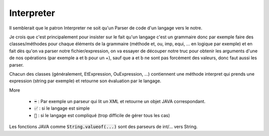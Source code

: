 ============
Interpreter
============

Il semblerait que le patron Interpreter ne soit qu'un Parser
de code d'un langage vers le notre.

Je crois que c'est principalement pour insister sur le fait
qu'un langage c'est un grammaire donc par exemple faire des classes/méthodes pour chaque
éléments de la grammaire (méthode et, ou, imp, equi, ... en logique par exemple) et en fait dès qu'on va
parser notre fichier/expression, on va essayer de découper notre truc pour obtenir
les arguments d'une de nos opérations (par exemple a et b pour un +), sauf que a
et b ne sont pas forcément des valeurs, donc faut aussi les parser.

Chacun des classes (généralement, EtExpression, OuExpression, ...) contiennent
une méthode interpret qui prends une expression (string par exemple) et retourne son évaluation
par le langage.

More

	* :code:`➡️` : Par exemple un parseur qui lit un XML et retourne un objet JAVA correspondant.
	* :code:`✅` : si le langage est simple
	* :code:`🚫` : si le langage est compliqué (trop difficile de gérer tous les cas)

Les fonctions JAVA comme :code:`String.valueof(...)` sont des parseurs
de int/... vers String.